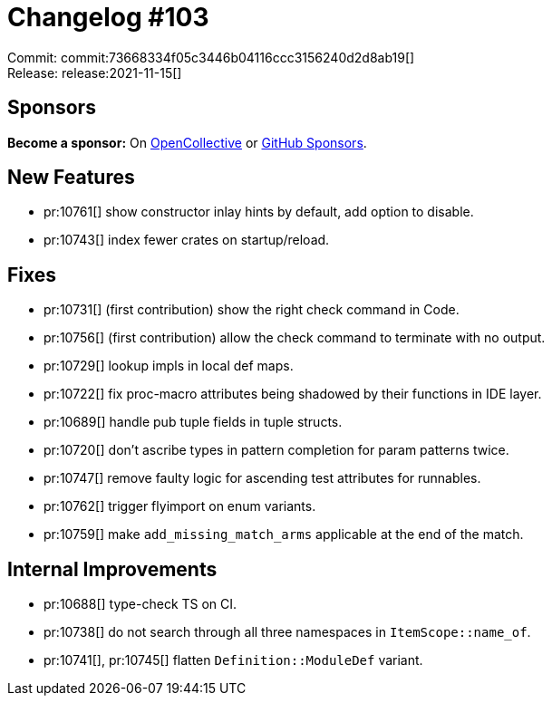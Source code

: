 = Changelog #103
:sectanchors:
:page-layout: post

Commit: commit:73668334f05c3446b04116ccc3156240d2d8ab19[] +
Release: release:2021-11-15[]

== Sponsors

**Become a sponsor:** On https://opencollective.com/rust-analyzer/[OpenCollective] or
https://github.com/sponsors/rust-analyzer[GitHub Sponsors].

== New Features

* pr:10761[] show constructor inlay hints by default, add option to disable.
* pr:10743[] index fewer crates on startup/reload.

== Fixes

* pr:10731[] (first contribution) show the right check command in Code.
* pr:10756[] (first contribution) allow the check command to terminate with no output.
* pr:10729[] lookup impls in local def maps.
* pr:10722[] fix proc-macro attributes being shadowed by their functions in IDE layer.
* pr:10689[] handle pub tuple fields in tuple structs.
* pr:10720[] don't ascribe types in pattern completion for param patterns twice.
* pr:10747[] remove faulty logic for ascending test attributes for runnables.
* pr:10762[] trigger flyimport on enum variants.
* pr:10759[] make `add_missing_match_arms` applicable at the end of the match.

== Internal Improvements

* pr:10688[] type-check TS on CI.
* pr:10738[] do not search through all three namespaces in `ItemScope::name_of`.
* pr:10741[], pr:10745[] flatten `Definition::ModuleDef` variant.
